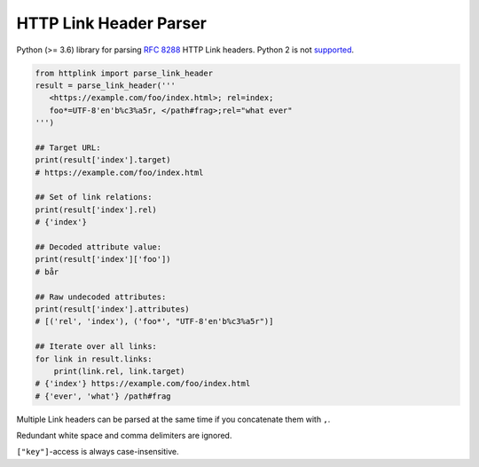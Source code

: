 HTTP Link Header Parser
=======================

Python (>= 3.6) library for parsing `RFC 8288 <https://tools.ietf.org/html/rfc8288>`__ HTTP Link headers.
Python 2 is not `supported <https://github.com/joernheissler/httplink/pull/2>`__.

.. code-block:: python3

    from httplink import parse_link_header
    result = parse_link_header('''
       <https://example.com/foo/index.html>; rel=index;
       foo*=UTF-8'en'b%c3%a5r, </path#frag>;rel="what ever"
    ''')

    ## Target URL:
    print(result['index'].target)
    # https://example.com/foo/index.html

    ## Set of link relations:
    print(result['index'].rel)
    # {'index'}

    ## Decoded attribute value:
    print(result['index']['foo'])
    # bår

    ## Raw undecoded attributes:
    print(result['index'].attributes)
    # [('rel', 'index'), ('foo*', "UTF-8'en'b%c3%a5r")]

    ## Iterate over all links:
    for link in result.links:
        print(link.rel, link.target)
    # {'index'} https://example.com/foo/index.html
    # {'ever', 'what'} /path#frag


Multiple Link headers can be parsed at the same time if you concatenate them with ``,``.

Redundant white space and comma delimiters are ignored.

``["key"]``-access is always case-insensitive.
